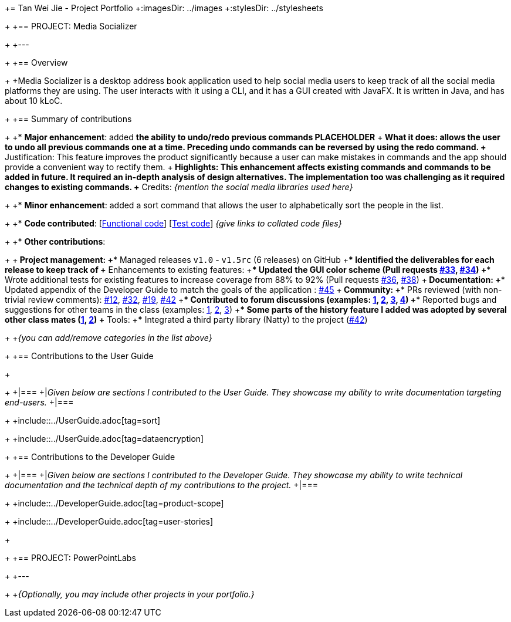 += Tan Wei Jie - Project Portfolio
+:imagesDir: ../images
+:stylesDir: ../stylesheets
+
+== PROJECT: Media Socializer
+
+---
+
+== Overview
+
+Media Socializer is a desktop address book application used to help social media users to keep track of all the social media platforms they are using. The user interacts with it using a CLI, and it has a GUI created with JavaFX. It is written in Java, and has about 10 kLoC.
+
+== Summary of contributions
+
+* *Major enhancement*: added *the ability to undo/redo previous commands PLACEHOLDER*
+** What it does: allows the user to undo all previous commands one at a time. Preceding undo commands can be reversed by using the redo command.
+** Justification: This feature improves the product significantly because a user can make mistakes in commands and the app should provide a convenient way to rectify them.
+** Highlights: This enhancement affects existing commands and commands to be added in future. It required an in-depth analysis of design alternatives. The implementation too was challenging as it required changes to existing commands.
+** Credits: _{mention the social media libraries used here}_
+
+* *Minor enhancement*: added a sort command that allows the user to alphabetically sort the people in the list.
+
+* *Code contributed*: [https://github.com[Functional code]] [https://github.com[Test code]] _{give links to collated code files}_
+
+* *Other contributions*:
+
+** Project management:
+*** Managed releases `v1.0` - `v1.5rc` (6 releases) on GitHub
+*** Identified the deliverables for each release to keep track of
+** Enhancements to existing features:
+*** Updated the GUI color scheme (Pull requests https://github.com[#33], https://github.com[#34])
+*** Wrote additional tests for existing features to increase coverage from 88% to 92% (Pull requests https://github.com[#36], https://github.com[#38])
+** Documentation:
+*** Updated appendix of the Developer Guide to match the goals of the application : https://github.com[#45]
+** Community:
+*** PRs reviewed (with non-trivial review comments): https://github.com[#12], https://github.com[#32], https://github.com[#19], https://github.com[#42]
+*** Contributed to forum discussions (examples:  https://github.com[1], https://github.com[2], https://github.com[3], https://github.com[4])
+*** Reported bugs and suggestions for other teams in the class (examples:  https://github.com[1], https://github.com[2], https://github.com[3])
+*** Some parts of the history feature I added was adopted by several other class mates (https://github.com[1], https://github.com[2])
+** Tools:
+*** Integrated a third party library (Natty) to the project (https://github.com[#42])
+
+_{you can add/remove categories in the list above}_
+
+== Contributions to the User Guide
+
+
+|===
+|_Given below are sections I contributed to the User Guide. They showcase my ability to write documentation targeting end-users._
+|===
+
+include::../UserGuide.adoc[tag=sort]
+
+include::../UserGuide.adoc[tag=dataencryption]
+
+== Contributions to the Developer Guide
+
+|===
+|_Given below are sections I contributed to the Developer Guide. They showcase my ability to write technical documentation and the technical depth of my contributions to the project._
+|===
+
+include::../DeveloperGuide.adoc[tag=product-scope]
+
+include::../DeveloperGuide.adoc[tag=user-stories]
+
+
+== PROJECT: PowerPointLabs
+
+---
+
+_{Optionally, you may include other projects in your portfolio.}_
